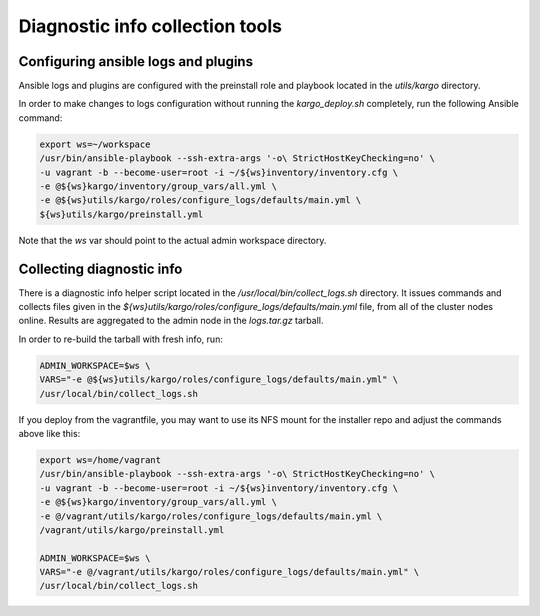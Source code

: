 Diagnostic info collection tools
================================

Configuring ansible logs and plugins
------------------------------------

Ansible logs and plugins are configured with the preinstall role and playbook
located in the `utils/kargo` directory.

In order to make changes to logs configuration without running the
`kargo_deploy.sh` completely, run the following Ansible command:

.. code:: sh

      export ws=~/workspace
      /usr/bin/ansible-playbook --ssh-extra-args '-o\ StrictHostKeyChecking=no' \
      -u vagrant -b --become-user=root -i ~/${ws}inventory/inventory.cfg \
      -e @${ws}kargo/inventory/group_vars/all.yml \
      -e @${ws}utils/kargo/roles/configure_logs/defaults/main.yml \
      ${ws}utils/kargo/preinstall.yml

Note that the `ws` var should point to the actual admin workspace directory.

Collecting diagnostic info
--------------------------

There is a diagnostic info helper script located in the
`/usr/local/bin/collect_logs.sh` directory. It issues commands and collects
files given in the `${ws}utils/kargo/roles/configure_logs/defaults/main.yml`
file, from all of the cluster nodes online. Results are aggregated to the
admin node in the `logs.tar.gz` tarball.

In order to re-build the tarball with fresh info, run:

.. code:: sh

      ADMIN_WORKSPACE=$ws \
      VARS="-e @${ws}utils/kargo/roles/configure_logs/defaults/main.yml" \
      /usr/local/bin/collect_logs.sh

If you deploy from the vagrantfile, you may want to use its NFS mount for
the installer repo and adjust the commands above like this:

.. code:: sh

      export ws=/home/vagrant
      /usr/bin/ansible-playbook --ssh-extra-args '-o\ StrictHostKeyChecking=no' \
      -u vagrant -b --become-user=root -i ~/${ws}inventory/inventory.cfg \
      -e @${ws}kargo/inventory/group_vars/all.yml \
      -e @/vagrant/utils/kargo/roles/configure_logs/defaults/main.yml \
      /vagrant/utils/kargo/preinstall.yml

      ADMIN_WORKSPACE=$ws \
      VARS="-e @/vagrant/utils/kargo/roles/configure_logs/defaults/main.yml" \
      /usr/local/bin/collect_logs.sh
